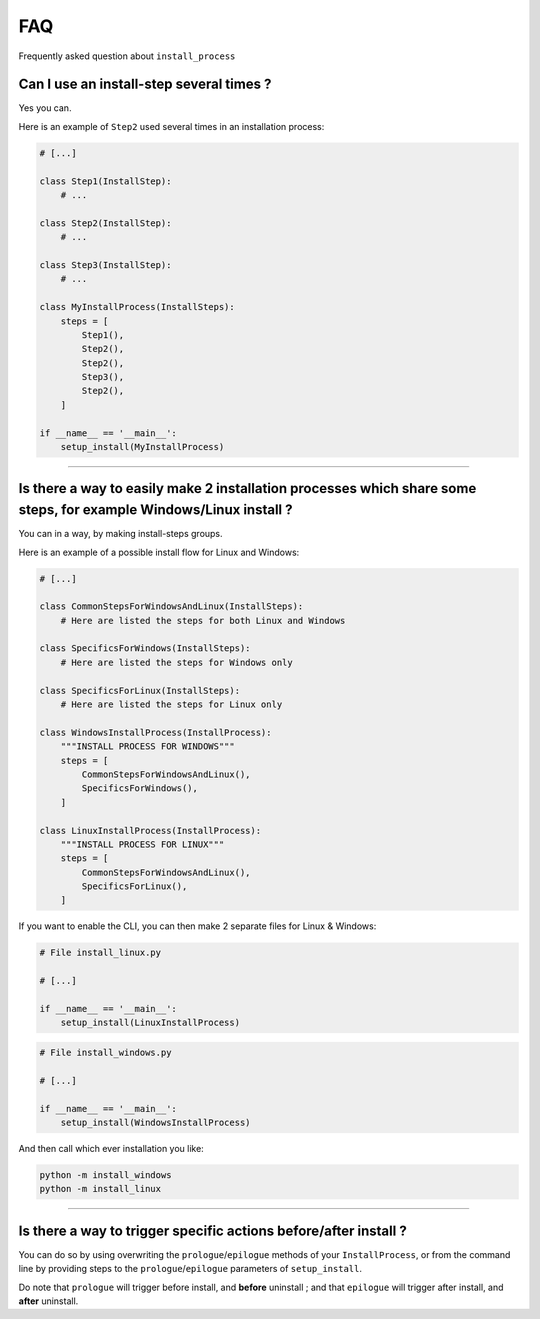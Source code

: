 FAQ
===

Frequently asked question about ``install_process``

Can I use an install-step several times ?
-----------------------------------------

Yes you can.

Here is an example of ``Step2`` used several times in an installation process:

.. code-block:: python

    # [...]

    class Step1(InstallStep):
        # ...

    class Step2(InstallStep):
        # ...

    class Step3(InstallStep):
        # ...

    class MyInstallProcess(InstallSteps):
        steps = [
            Step1(),
            Step2(),
            Step2(),
            Step3(),
            Step2(),
        ]

    if __name__ == '__main__':
        setup_install(MyInstallProcess)

----

Is there a way to easily make 2 installation processes which share some steps, for example Windows/Linux install ?
------------------------------------------------------------------------------------------------------------------

You can in a way, by making install-steps groups.

Here is an example of a possible install flow for Linux and Windows:

.. code-block:: python

    # [...]

    class CommonStepsForWindowsAndLinux(InstallSteps):
        # Here are listed the steps for both Linux and Windows

    class SpecificsForWindows(InstallSteps):
        # Here are listed the steps for Windows only

    class SpecificsForLinux(InstallSteps):
        # Here are listed the steps for Linux only

    class WindowsInstallProcess(InstallProcess):
        """INSTALL PROCESS FOR WINDOWS"""
        steps = [
            CommonStepsForWindowsAndLinux(),
            SpecificsForWindows(),
        ]

    class LinuxInstallProcess(InstallProcess):
        """INSTALL PROCESS FOR LINUX"""
        steps = [
            CommonStepsForWindowsAndLinux(),
            SpecificsForLinux(),
        ]


If you want to enable the CLI, you can then make 2 separate files for Linux & Windows:

.. code-block:: python

    # File install_linux.py

    # [...]

    if __name__ == '__main__':
        setup_install(LinuxInstallProcess)


.. code-block:: python

    # File install_windows.py

    # [...]

    if __name__ == '__main__':
        setup_install(WindowsInstallProcess)


And then call which ever installation you like:

.. code-block:: bash

    python -m install_windows
    python -m install_linux

----

Is there a way to trigger specific actions before/after install ?
-----------------------------------------------------------------

You can do so by using overwriting the ``prologue``/``epilogue`` methods of your ``InstallProcess``, or
from the command line by providing steps to the ``prologue``/``epilogue`` parameters of ``setup_install``.

Do note that ``prologue`` will trigger before install, and **before** uninstall ;
and that ``epilogue`` will trigger after install, and **after** uninstall.
